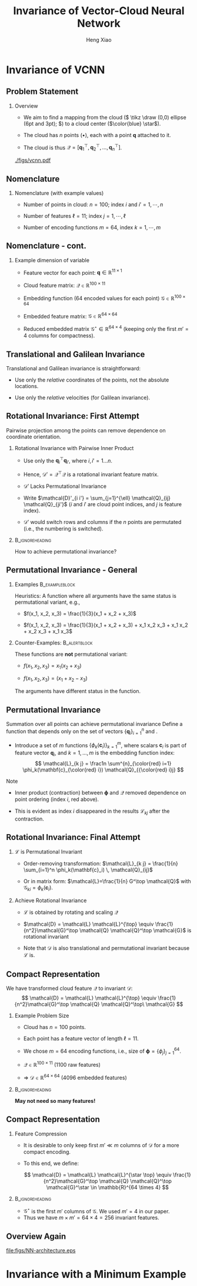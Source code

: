 #+TITLE: Invariance of Vector-Cloud Neural Network
#+AUTHOR: Heng Xiao
#+BEAMER_HEADER: \title[Invariance in VCNN]{Invariance of Vector-Cloud Neural Network}
#+BEAMER_HEADER: \author[H. Xiao]{Heng Xiao}
#+LaTeX_CLASS: beamer
#+LaTeX_CLASS_OPTIONS: [presentation,aspectratio=169]
#+BEAMER_THEME: Madrid
#+BEAMER_HEADER: \institute[Virginia Tech]{Virginia Tech \vspace{1em} \\ \emph{Joint work with}: \\  Xuhui Zhou (Virginia Tech) \\ Jiequn Han (Princeton) \\ Ruiying Xu (Delft)}
#+OPTIONS: H:2 toc:nil
#+LATEX_HEADER: \usepackage{bm}
#+LATEX_HEADER: \usepackage{tikz}
#+COLUMNS: %45ITEM %10BEAMER_env(Env) %10BEAMER_act(Act) %4BEAMER_col(Col) %8BEAMER_opt(Opt)


* Invariance of VCNN

** Problem Statement

*** Overview

-  We aim to find a mapping from the cloud (\( \tikz \draw (0,0) ellipse
  (6pt and 3pt); \)) to a cloud center ($\color{blue} \star$).

-  The cloud has $n$ points ($\bullet$), each with a point $\mathbf{q}$
  attached to it.

-  The cloud is thus
   $\mathcal{Q} = {[ \mathbf{q}_1^\top, \mathbf{q}_2^\top, \ldots, \mathbf{q}_n^\top]}$.

[[./figs/vcnn.pdf]]

** Nomenclature

*** Nomenclature (with example values) 

-  Number of points in cloud: $n =100$; index $i$ and
   $i' = 1, \cdots, n$

-  Number of features $\ell = 11$; index $j = 1, \cdots, \ell$

-  Number of encoding functions $m=64$, index $k = 1, \cdots, m$

** Nomenclature - cont.

*** Example dimension of variable

-  Feature vector for each point:
   $\mathbf{q} \in \mathbb{R}^{11 \times 1}$

-  Cloud feature matrix: $\mathcal{Q} \in \mathbb{R}^{100 \times 11}$

-  Embedding function (64 encoded values for each point)
   $\mathcal{G} \in \mathbb{R}^{100 \times 64}$

-  Embedded feature matrix: $\mathcal{G} \in \mathbb{R}^{64 \times 64}$

-  Reduced embedded matrix
   $\mathcal{G}^\star \in \mathbb{R}^{64 \times 4}$ (keeping only the
   first $m'=4$ columns for compactness).

** Translational and Galilean Invariance

Translational and Galilean invariance is straightforward:

-  Use only the /relative/ coordinates of the points, not the absolute  locations.
   
-  Use only the /relative/ velocities (for Galilean invariance).
  

** Rotational Invariance: First Attempt

Pairwise projection among the points can remove dependence on coordinate orientation.

*** Rotational Invariance with Pairwise Inner Product

-  Use only the $\mathbf{q}_i^\top \mathbf{q}_{i'}$, where
   $i, i' = 1 \ldots n$.

-  Hence, $\mathcal{D}' = \mathcal{Q}^\top  \mathcal{Q}$ is a rotational
   invariant feature matrix.

- \(\mathcal{D}'\) Lacks Permutational Invariance

-  Write
   $\mathcal{D}'_{i i'} = \sum_{j=1}^{\ell} \mathcal{Q}_{ij} \mathcal{Q}_{ji'}$
   ($i$ and $i'$ are cloud point indices, and $j$ is feature index).

-  $\mathcal{D}'$ would switch rows and columns if the $n$ points are
   permutated (i.e., the numbering is switched).

***                                                       :B_ignoreheading:
:PROPERTIES:
:BEAMER_env: ignoreheading
:END:

How to achieve permutational invariance?

** Permutational Invariance - General         

*** Examples                                               :B_exampleblock:
:PROPERTIES:
:BEAMER_env: exampleblock
:END:

 Heuristics: A function where all arguments have the same status
is permutational variant, e.g.,

-  $f(x_1, x_2, x_3) = \frac{1}{3}(x_1 + x_2 + x_3)$

-  $f(x_1, x_2, x_3) = \frac{1}{3}(x_1 + x_2 + x_3) + x_1 x_2 x_3 + x_1 x_2 + x_2 x_3 + x_1 x_3$

*** Counter-Examples:                                        :B_alertblock:
:PROPERTIES:
:BEAMER_env: alertblock
:END:
These functions are *not* permutational variant:

-  $f(x_1, x_2, x_3) = x_1(x_2+x_3)$

-  $f(x_1, x_2, x_3) = (x_1+x_2 - x_3)$

The arguments have different status in the function.

** Permutational Invariance

Summation over all points can achieve permutational invariance Define a
function that depends only on the set of vectors
$\{\mathbf{q}_i\}_{i=1}^n$ and .

-  Introduce a set of $m$ functions $\{\phi_k(\mathbf{c}_i)\}_{k=1}^m$,
   where scalars $\mathbf{c}_i$ is part of feature vector
   $\mathbf{q}_i$, and $k=1, \ldots, m$ is the embedding function index:
   \[
   \mathcal{L}_{k j} = \frac1n \sum^{n}_{\color{red} i=1} \phi_k(\mathbf{c}_{\color{red} i}) \mathcal{Q}_{{\color{red} i}j}
   \]

Note

-  Inner product (contraction) between $\bm{\phi}$ and $\mathcal{Q}$
   removed dependence on point ordering (index $i$, red above).

-  This is evident as index $i$ disappeared in the results
   $\mathcal{L}_{k j}$ after the contraction.

** Rotational Invariance: Final Attempt

*** $\mathcal{L}$ is Permutational Invariant

-  Order-removing transformation:
   $\mathcal{L}_{k j} = \frac{1}{n} \sum_{i=1}^n \phi_k(\mathbf{c}_i) \,  \mathcal{Q}_{ij}$

-  Or in matrix form: $\mathcal{L}=\frac{1}{n} G^\top \mathcal{Q}$ with
   $\mathcal{G}_{k i} = \phi_k(\mathbf{c}_i)$.

*** Achieve Rotational Invariance

-  $\mathcal{L}$ is obtained by rotating and scaling $\mathcal{Q}$

-  $\mathcal{D} = \mathcal{L} \mathcal{L}^{\top} \equiv \frac{1}{n^2}\mathcal{G}^\top \mathcal{Q} \mathcal{Q}^\top \mathcal{G}$
   is rotational invariant

-  Note that $\mathcal{D}$ is also translational and permutational
   invariant because \( \mathcal{L} \) is.

** Compact Representation

We have transformed cloud feature $\mathcal{Q}$
to invariant $\mathcal{D}$:
\[
\mathcal{D} = \mathcal{L} \mathcal{L}^{\top} \equiv
\frac{1}{n^2}\mathcal{G}^\top \mathcal{Q} \mathcal{Q}^\top\ \mathcal{G}
\]

*** Example Problem Size

-  Cloud has $n=100$ points.

-  Each point has a feature vector of length $\ell = 11$.

-  We chose $m = 64$ encoding functions, i.e., size of
   $\bm{\phi} = \{\phi_j\}_{j=1}^{64}$.

-  $\mathcal{Q}\in \mathbb{R}^{100 \times 11}$ (1100 raw features)

-  $\Longrightarrow$ $\mathcal{D}\in \mathbb{R}^{64 \times 64}$ (4096
   embedded features)

***                                                       :B_ignoreheading:
:PROPERTIES:
:BEAMER_env: ignoreheading
:END:

*May not need so many features!*

** Compact Representation

*** Feature Compression                                

+ It is desirable to only keep first \(m' \ll m\) columns of
  \( \mathcal{D}\) for a more compact encoding.
+ To this end, we define:
  
  \[ \mathcal{D} = \mathcal{L} \mathcal{L}^{\star \top}
  \equiv \frac{1}{n^2}\mathcal{G}^\top \mathcal{Q} \mathcal{Q}^\top
  \mathcal{G}^\star \in \mathbb{R}^{64 \times 4} \]

***                                                       :B_ignoreheading:
:PROPERTIES:
:BEAMER_env: ignoreheading
:END:

+ $\mathcal{G}^\star$ is the first $m'$ columns of $\mathcal{G}$. We
  used $m' = 4$ in our paper.
+ Thus we have \(m\times m' = 64 \times 4 = 256 \) invariant features.

** Overview Again


#  #+CAPTION: Caption Figure
#+ATTR_ORG: :width 600
 #+ATTR_HTML: :width 900
 #+ATTR_LATEX: :width 0.75\textwidth
[[file:figs/NN-architecture.eps]]

* Invariance with a Minimum Example


